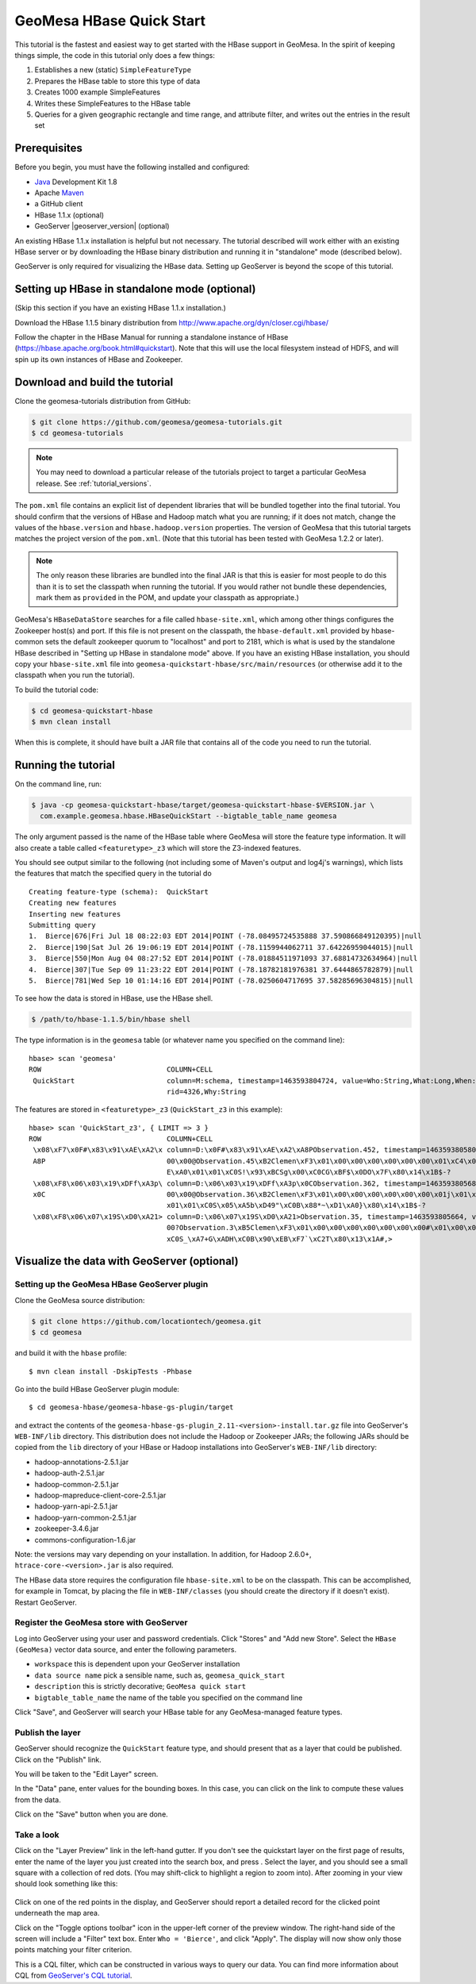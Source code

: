 GeoMesa HBase Quick Start
=========================

This tutorial is the fastest and easiest way to get started with the
HBase support in GeoMesa. In the spirit of keeping things simple, the
code in this tutorial only does a few things:

1. Establishes a new (static) ``SimpleFeatureType``
2. Prepares the HBase table to store this type of data
3. Creates 1000 example SimpleFeatures
4. Writes these SimpleFeatures to the HBase table
5. Queries for a given geographic rectangle and time range, and
   attribute filter, and writes out the entries in the result set

Prerequisites
-------------

Before you begin, you must have the following installed and configured:

-  `Java <http://java.oracle.com/>`__ Development Kit 1.8
-  Apache `Maven <http://maven.apache.org/>`__
-  a GitHub client
-  HBase 1.1.x (optional)
-  GeoServer |geoserver_version| (optional)

An existing HBase 1.1.x installation is helpful but not necessary. The
tutorial described will work either with an existing HBase server or by
downloading the HBase binary distribution and running it in "standalone"
mode (described below).

GeoServer is only required for visualizing the HBase data. Setting up
GeoServer is beyond the scope of this tutorial.

Setting up HBase in standalone mode (optional)
----------------------------------------------

(Skip this section if you have an existing HBase 1.1.x installation.)

Download the HBase 1.1.5 binary distribution from
http://www.apache.org/dyn/closer.cgi/hbase/

Follow the chapter in the HBase Manual for running a standalone instance
of HBase (https://hbase.apache.org/book.html#quickstart). Note that this
will use the local filesystem instead of HDFS, and will spin up its own
instances of HBase and Zookeeper.

Download and build the tutorial
-------------------------------

Clone the geomesa-tutorials distribution from GitHub:

.. code-block:: bash

    $ git clone https://github.com/geomesa/geomesa-tutorials.git
    $ cd geomesa-tutorials

.. note::

    You may need to download a particular release of the tutorials project
    to target a particular GeoMesa release. See :ref:`tutorial_versions`.

The ``pom.xml`` file contains an explicit list of dependent libraries
that will be bundled together into the final tutorial. You should
confirm that the versions of HBase and Hadoop match what you are
running; if it does not match, change the values of the
``hbase.version`` and ``hbase.hadoop.version`` properties. The version
of GeoMesa that this tutorial targets matches the project version of the
``pom.xml``. (Note that this tutorial has been tested with GeoMesa 1.2.2
or later).

.. note::

    The only reason these libraries are bundled into the final JAR is
    that this is easier for most people to do this than it is to set the
    classpath when running the tutorial. If you would rather not bundle
    these dependencies, mark them as ``provided`` in the POM, and update
    your classpath as appropriate.)

GeoMesa's ``HBaseDataStore`` searches for a file called
``hbase-site.xml``, which among other things configures the Zookeeper
host(s) and port. If this file is not present on the classpath, the
``hbase-default.xml`` provided by hbase-common sets the default
zookeeper quorum to "localhost" and port to 2181, which is what is used
by the standalone HBase described in "Setting up HBase in standalone
mode" above. If you have an existing HBase installation, you should copy
your ``hbase-site.xml`` file into
``geomesa-quickstart-hbase/src/main/resources`` (or otherwise add it to
the classpath when you run the tutorial).

To build the tutorial code:

.. code-block:: bash

    $ cd geomesa-quickstart-hbase
    $ mvn clean install

When this is complete, it should have built a JAR file that contains all
of the code you need to run the tutorial.

Running the tutorial
--------------------

On the command line, run:

.. code-block:: bash

    $ java -cp geomesa-quickstart-hbase/target/geomesa-quickstart-hbase-$VERSION.jar \
      com.example.geomesa.hbase.HBaseQuickStart --bigtable_table_name geomesa

The only argument passed is the name of the HBase table where GeoMesa
will store the feature type information. It will also create a table
called ``<featuretype>_z3`` which will store the Z3-indexed features.

You should see output similar to the following (not including some of
Maven's output and log4j's warnings), which lists the features that
match the specified query in the tutorial do

::

    Creating feature-type (schema):  QuickStart
    Creating new features
    Inserting new features
    Submitting query
    1.  Bierce|676|Fri Jul 18 08:22:03 EDT 2014|POINT (-78.08495724535888 37.590866849120395)|null
    2.  Bierce|190|Sat Jul 26 19:06:19 EDT 2014|POINT (-78.1159944062711 37.64226959044015)|null
    3.  Bierce|550|Mon Aug 04 08:27:52 EDT 2014|POINT (-78.01884511971093 37.68814732634964)|null
    4.  Bierce|307|Tue Sep 09 11:23:22 EDT 2014|POINT (-78.18782181976381 37.6444865782879)|null
    5.  Bierce|781|Wed Sep 10 01:14:16 EDT 2014|POINT (-78.0250604717695 37.58285696304815)|null

To see how the data is stored in HBase, use the HBase shell.

.. code-block:: bash

    $ /path/to/hbase-1.1.5/bin/hbase shell

The type information is in the ``geomesa`` table (or whatever name you
specified on the command line):

::

    hbase> scan 'geomesa'
    ROW                              COLUMN+CELL          
     QuickStart                      column=M:schema, timestamp=1463593804724, value=Who:String,What:Long,When:Date,*Where:Point:s
                                     rid=4326,Why:String

The features are stored in ``<featuretype>_z3`` (``QuickStart_z3`` in
this example):

::

    hbase> scan 'QuickStart_z3', { LIMIT => 3 }
    ROW                              COLUMN+CELL                                                                                  
     \x08\xF7\x0F#\x83\x91\xAE\xA2\x column=D:\x0F#\x83\x91\xAE\xA2\xA8PObservation.452, timestamp=1463593805801, value=\x02\x00\x
     A8P                             00\x00@Observation.45\xB2Clemen\xF3\x01\x00\x00\x00\x00\x00\x00\x01\xC4\x01\x00\x00\x01CM8\x0
                                     E\xA0\x01\x01\xC0S!\x93\xBCSg\x00\xC0CG\xBF$\x0DO\x7F\x80\x14\x1B$-?                         
     \x08\xF8\x06\x03\x19\xDFf\xA3p\ column=D:\x06\x03\x19\xDFf\xA3p\x0CObservation.362, timestamp=1463593805680, value=\x02\x00\x
     x0C                             00\x00@Observation.36\xB2Clemen\xF3\x01\x00\x00\x00\x00\x00\x00\x01j\x01\x00\x00\x01CQ\x17wh\
                                     x01\x01\xC0S\x05\xA5b\xD49"\xC0B\x88*~\xD1\xA0}\x80\x14\x1B$-?                               
     \x08\xF8\x06\x07\x19S\xD0\xA21> column=D:\x06\x07\x19S\xD0\xA21>Observation.35, timestamp=1463593805664, value=\x02\x00\x00\x
                                     00?Observation.3\xB5Clemen\xF3\x01\x00\x00\x00\x00\x00\x00\x00#\x01\x00\x00\x01CS?`x\x01\x01\
                                     xC0S_\xA7+G\xADH\xC0B\x90\xEB\xF7`\xC2T\x80\x13\x1A#,> 

Visualize the data with GeoServer (optional)
--------------------------------------------

Setting up the GeoMesa HBase GeoServer plugin
~~~~~~~~~~~~~~~~~~~~~~~~~~~~~~~~~~~~~~~~~~~~~

Clone the GeoMesa source distribution:

.. code-block:: bash

    $ git clone https://github.com/locationtech/geomesa.git
    $ cd geomesa

and build it with the ``hbase`` profile:

::

    $ mvn clean install -DskipTests -Phbase

Go into the build HBase GeoServer plugin module:

::

    $ cd geomesa-hbase/geomesa-hbase-gs-plugin/target

and extract the contents of the
``geomesa-hbase-gs-plugin_2.11-<version>-install.tar.gz`` file into
GeoServer's ``WEB-INF/lib`` directory. This distribution does not
include the Hadoop or Zookeeper JARs; the following JARs should be
copied from the ``lib`` directory of your HBase or Hadoop installations
into GeoServer's ``WEB-INF/lib`` directory:

-  hadoop-annotations-2.5.1.jar
-  hadoop-auth-2.5.1.jar
-  hadoop-common-2.5.1.jar
-  hadoop-mapreduce-client-core-2.5.1.jar
-  hadoop-yarn-api-2.5.1.jar
-  hadoop-yarn-common-2.5.1.jar
-  zookeeper-3.4.6.jar
-  commons-configuration-1.6.jar

Note: the versions may vary depending on your installation. In addition,
for Hadoop 2.6.0+, ``htrace-core-<version>.jar`` is also required.

The HBase data store requires the configuration file ``hbase-site.xml``
to be on the classpath. This can be accomplished, for example in Tomcat,
by placing the file in ``WEB-INF/classes`` (you should create the
directory if it doesn't exist). Restart GeoServer.

Register the GeoMesa store with GeoServer
~~~~~~~~~~~~~~~~~~~~~~~~~~~~~~~~~~~~~~~~~

Log into GeoServer using your user and password credentials. Click
"Stores" and "Add new Store". Select the ``HBase (GeoMesa)`` vector data
source, and enter the following parameters.

-  ``workspace`` this is dependent upon your GeoServer installation
-  ``data source name`` pick a sensible name, such as,
   ``geomesa_quick_start``
-  ``description`` this is strictly decorative; ``GeoMesa quick start``
-  ``bigtable_table_name`` the name of the table you specified on the
   command line

Click "Save", and GeoServer will search your HBase table for any
GeoMesa-managed feature types.

Publish the layer
~~~~~~~~~~~~~~~~~

GeoServer should recognize the ``QuickStart`` feature type, and should
present that as a layer that could be published. Click on the "Publish"
link.

You will be taken to the "Edit Layer" screen.

In the "Data" pane, enter values for the bounding boxes. In this case,
you can click on the link to compute these values from the data.

Click on the "Save" button when you are done.

Take a look
~~~~~~~~~~~

Click on the "Layer Preview" link in the left-hand gutter. If you don't
see the quickstart layer on the first page of results, enter the name of
the layer you just created into the search box, and press . Select the
layer, and you should see a small square with a collection of red dots.
(You may shift-click to highlight a region to zoom into). After zooming
in your view should look something like this:

.. figure:: _static/geomesa-quickstart-hbase/geoserver-layer-preview.png
   :alt: Visualizing quickstart data

Click on one of the red points in the display, and GeoServer should
report a detailed record for the clicked point underneath the map area.

Click on the "Toggle options toolbar" icon in the upper-left corner of
the preview window. The right-hand side of the screen will include a
"Filter" text box. Enter ``Who = 'Bierce'``, and click "Apply". The
display will now show only those points matching your filter criterion.

This is a CQL filter, which can be constructed in various ways to query
our data. You can find more information about CQL from `GeoServer's CQL
tutorial <http://docs.geoserver.org/stable/en/user/tutorials/cql/cql_tutorial.html>`__.
